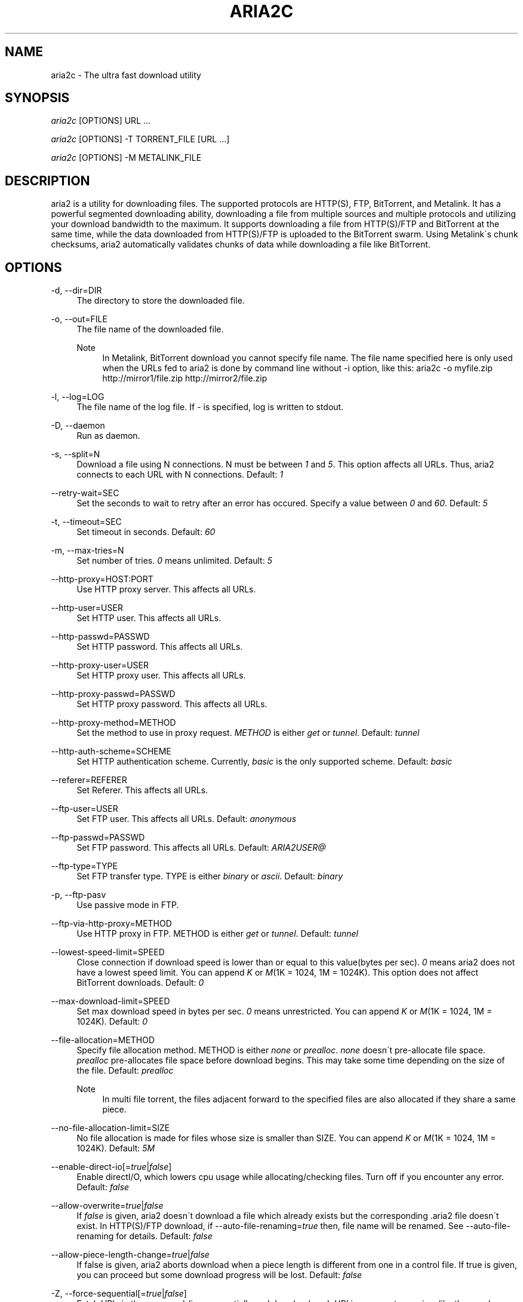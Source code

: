 .\"     Title: aria2c
.\"    Author: 
.\" Generator: DocBook XSL Stylesheets v1.73.1 <http://docbook.sf.net/>
.\"      Date: 04/15/2008
.\"    Manual: 
.\"    Source: 
.\"
.TH "ARIA2C" "1" "04/15/2008" "" ""
.\" disable hyphenation
.nh
.\" disable justification (adjust text to left margin only)
.ad l
.SH "NAME"
aria2c - The ultra fast download utility
.SH "SYNOPSIS"
\fIaria2c\fR [OPTIONS] URL \&...
.sp
\fIaria2c\fR [OPTIONS] \-T TORRENT_FILE [URL \&...]
.sp
\fIaria2c\fR [OPTIONS] \-M METALINK_FILE
.sp
.SH "DESCRIPTION"
aria2 is a utility for downloading files\. The supported protocols are HTTP(S), FTP, BitTorrent, and Metalink\. It has a powerful segmented downloading ability, downloading a file from multiple sources and multiple protocols and utilizing your download bandwidth to the maximum\. It supports downloading a file from HTTP(S)/FTP and BitTorrent at the same time, while the data downloaded from HTTP(S)/FTP is uploaded to the BitTorrent swarm\. Using Metalink\'s chunk checksums, aria2 automatically validates chunks of data while downloading a file like BitTorrent\.
.sp
.SH "OPTIONS"
.PP
\-d, \-\-dir=DIR
.RS 4
The directory to store the downloaded file\.
.RE
.PP
\-o, \-\-out=FILE
.RS 4
The file name of the downloaded file\.
.PP
Note
.RS 4
In Metalink, BitTorrent download you cannot specify file name\. The file name specified here is only used when the URLs fed to aria2 is done by command line without \-i option, like this: aria2c \-o myfile\.zip http://mirror1/file\.zip http://mirror2/file\.zip
.RE
.RE
.PP
\-l, \-\-log=LOG
.RS 4
The file name of the log file\. If
\fI\-\fR
is specified, log is written to stdout\.
.RE
.PP
\-D, \-\-daemon
.RS 4
Run as daemon\.
.RE
.PP
\-s, \-\-split=N
.RS 4
Download a file using N connections\. N must be between
\fI1\fR
and
\fI5\fR\. This option affects all URLs\. Thus, aria2 connects to each URL with N connections\. Default:
\fI1\fR
.RE
.PP
\-\-retry\-wait=SEC
.RS 4
Set the seconds to wait to retry after an error has occured\. Specify a value between
\fI0\fR
and
\fI60\fR\. Default:
\fI5\fR
.RE
.PP
\-t, \-\-timeout=SEC
.RS 4
Set timeout in seconds\. Default:
\fI60\fR
.RE
.PP
\-m, \-\-max\-tries=N
.RS 4
Set number of tries\.
\fI0\fR
means unlimited\. Default:
\fI5\fR
.RE
.PP
\-\-http\-proxy=HOST:PORT
.RS 4
Use HTTP proxy server\. This affects all URLs\.
.RE
.PP
\-\-http\-user=USER
.RS 4
Set HTTP user\. This affects all URLs\.
.RE
.PP
\-\-http\-passwd=PASSWD
.RS 4
Set HTTP password\. This affects all URLs\.
.RE
.PP
\-\-http\-proxy\-user=USER
.RS 4
Set HTTP proxy user\. This affects all URLs\.
.RE
.PP
\-\-http\-proxy\-passwd=PASSWD
.RS 4
Set HTTP proxy password\. This affects all URLs\.
.RE
.PP
\-\-http\-proxy\-method=METHOD
.RS 4
Set the method to use in proxy request\.
\fIMETHOD\fR
is either
\fIget\fR
or
\fItunnel\fR\. Default:
\fItunnel\fR
.RE
.PP
\-\-http\-auth\-scheme=SCHEME
.RS 4
Set HTTP authentication scheme\. Currently,
\fIbasic\fR
is the only supported scheme\. Default:
\fIbasic\fR
.RE
.PP
\-\-referer=REFERER
.RS 4
Set Referer\. This affects all URLs\.
.RE
.PP
\-\-ftp\-user=USER
.RS 4
Set FTP user\. This affects all URLs\. Default:
\fIanonymous\fR
.RE
.PP
\-\-ftp\-passwd=PASSWD
.RS 4
Set FTP password\. This affects all URLs\. Default:
\fIARIA2USER@\fR
.RE
.PP
\-\-ftp\-type=TYPE
.RS 4
Set FTP transfer type\. TYPE is either
\fIbinary\fR
or
\fIascii\fR\. Default:
\fIbinary\fR
.RE
.PP
\-p, \-\-ftp\-pasv
.RS 4
Use passive mode in FTP\.
.RE
.PP
\-\-ftp\-via\-http\-proxy=METHOD
.RS 4
Use HTTP proxy in FTP\. METHOD is either
\fIget\fR
or
\fItunnel\fR\. Default:
\fItunnel\fR
.RE
.PP
\-\-lowest\-speed\-limit=SPEED
.RS 4
Close connection if download speed is lower than or equal to this value(bytes per sec)\.
\fI0\fR
means aria2 does not have a lowest speed limit\. You can append
\fIK\fR
or
\fIM\fR(1K = 1024, 1M = 1024K)\. This option does not affect BitTorrent downloads\. Default:
\fI0\fR
.RE
.PP
\-\-max\-download\-limit=SPEED
.RS 4
Set max download speed in bytes per sec\.
\fI0\fR
means unrestricted\. You can append
\fIK\fR
or
\fIM\fR(1K = 1024, 1M = 1024K)\. Default:
\fI0\fR
.RE
.PP
\-\-file\-allocation=METHOD
.RS 4
Specify file allocation method\. METHOD is either
\fInone\fR
or
\fIprealloc\fR\.
\fInone\fR
doesn\'t pre\-allocate file space\.
\fIprealloc\fR
pre\-allocates file space before download begins\. This may take some time depending on the size of the file\. Default:
\fIprealloc\fR
.PP
Note
.RS 4
In multi file torrent, the files adjacent forward to the specified files are also allocated if they share a same piece\.
.RE
.RE
.PP
\-\-no\-file\-allocation\-limit=SIZE
.RS 4
No file allocation is made for files whose size is smaller than SIZE\. You can append
\fIK\fR
or
\fIM\fR(1K = 1024, 1M = 1024K)\. Default:
\fI5M\fR
.RE
.PP
\-\-enable\-direct\-io[=\fItrue\fR|\fIfalse\fR]
.RS 4
Enable directI/O, which lowers cpu usage while allocating/checking files\. Turn off if you encounter any error\. Default:
\fIfalse\fR
.RE
.PP
\-\-allow\-overwrite=\fItrue\fR|\fIfalse\fR
.RS 4
If
\fIfalse\fR
is given, aria2 doesn\'t download a file which already exists but the corresponding \.aria2 file doesn\'t exist\. In HTTP(S)/FTP download, if \-\-auto\-file\-renaming=\fItrue\fR
then, file name will be renamed\. See \-\-auto\-file\-renaming for details\. Default:
\fIfalse\fR
.RE
.PP
\-\-allow\-piece\-length\-change=\fItrue\fR|\fIfalse\fR
.RS 4
If false is given, aria2 aborts download when a piece length is different from one in a control file\. If true is given, you can proceed but some download progress will be lost\. Default:
\fIfalse\fR
.RE
.PP
\-Z, \-\-force\-sequential[=\fItrue\fR|\fIfalse\fR]
.RS 4
Fetch URIs in the command\-line sequentially and download each URI in a separate session, like the usual command\-line download utilities\. Default:
\fIfalse\fR
.RE
.PP
\-\-auto\-file\-renaming[=\fItrue\fR|\fIfalse\fR]
.RS 4
Rename file name if the same file already exists\. This option works only in HTTP(S)/FTP download\. The new file name has a dot and a number(1\.\.9999) appended\. Default:
\fItrue\fR
.RE
.PP
\-P, \-\-parameterized\-uri[=\fItrue\fR|\fIfalse\fR]
.RS 4
Enable parameterized URI support\. You can specify set of parts:
\fIhttp://{sv1,sv2,sv3}/foo\.iso\fR\. Also you can specify numeric sequences with step counter:
\fIhttp://host/image[000\-100:2]\.img\fR\. A step counter can be omitted\. If all URIs do not point to the same file, such as the second example above, \-Z option is required\. Default:
\fIfalse\fR
.RE
.PP
\-\-enable\-http\-keep\-alive[=\fItrue\fR|\fIfalse\fR]
.RS 4
Enable HTTP/1\.1 persistent connection\. Default:
\fIfalse\fR
.RE
.PP
\-\-enable\-http\-pipelining[=\fItrue\fR|\fIfalse\fR]
.RS 4
Enable HTTP/1\.1 pipelining\. Default:
\fIfalse\fR
.RE
.PP
\-\-check\-integrity=\fItrue\fR|\fIfalse\fR
.RS 4
Check file integrity by validating piece hash\. This option only affects in BitTorrent downloads and Metalink downloads with chunk checksums\. Use this option to re\-download a damaged portion of a file\. Default:
\fIfalse\fR
.RE
.PP
\-\-realtime\-chunk\-checksum=\fItrue\fR|\fIfalse\fR
.RS 4
Validate chunk of data by calculating checkusm while download a file if chunk checksums are provided\. Currently Metalink is the only way to to provide chunk checksums\. Default:
\fItrue\fR
.RE
.PP
\-c, \-\-continue
.RS 4
Continue downloading a partially downloaded file\. Use this option to resume a download started by a web browser or another program which downloads files sequentially from the beginning\. Currently this option is only applicable to HTTP(S)/FTP downloads\.
.RE
.PP
\-U, \-\-user\-agent=USER_AGENT
.RS 4
Set user agent for HTTP(S) downloads\.
.RE
.PP
\-n, \-\-no\-netrc
.RS 4
Disables netrc support\. netrc support is enabled by default\.
.RE
.PP
\-i, \-\-input\-file=FILE
.RS 4
Downloads URIs found in FILE\. You can specify multiple URIs for a single entity: separate URIs on a single line using the TAB character\. Reads input from stdin when
\fI\-\fR
is specified\.
.RE
.PP
\-j, \-\-max\-concurrent\-downloads=N
.RS 4
Set maximum number of concurrent downloads\. It should be used with the \-i option\. Default:
\fI5\fR
.RE
.PP
\-\-load\-cookies=FILE
.RS 4
Load cookies from FILE\. The format of FILE is the same used by Netscape and Mozilla\.
.RE
.PP
\-\-no\-conf
.RS 4
Disable loading aria2\.conf file\.
.RE
.PP
\-\-conf\-path=PATH
.RS 4
Change the configuration file path to PATH\. Default:
\fI$HOME/\.aria2/aria2\.conf\fR
.RE
.PP
\-\-stop=SEC
.RS 4
Stop application after SEC seconds has passed\. If
\fI0\fR
is given, this feature is disabled\. Default:
\fI0\fR
.RE
.PP
\-S, \-\-show\-files
.RS 4
Print file listing of \.torrent or \.metalink file and exit\. In case of \.torrent file, additional information (infohash, piece length, etc) is also printed\.
.RE
.PP
\-\-select\-file=INDEX\&...
.RS 4
Set file to download by specifing its index\. You can find the file index using the \-\-show\-files option\. Multiple indexes can be specified by using ",", for example:
\fI3,6\fR\. You can also use "\-" to specify a range:
\fI1\-5\fR\. "," and "\-" can be used together:
\fI1\-5,8,9\fR\. When used with the \-M option, index may vary depending on the query (see \-\-metalink\-* options)\.
.PP
Note
.RS 4
In multi file torrent, the adjacent files specified by this option may also be downloaded\. This is by design, not a bug\. A single piece may include several files or part of files, and aria2 writes the piece to the appropriate files\.
.RE
.RE
.PP
\-T, \-\-torrent\-file=TORRENT_FILE
.RS 4
The path to the \.torrent file\.
.RE
.PP
\-\-follow\-torrent=\fItrue\fR|\fIfalse\fR|\fImem\fR
.RS 4
If
\fItrue\fR
or
\fImem\fR
is specified, when a file whose suffix is "\.torrent" or content type is "application/x\-bittorrent" is downloaded, aria2 parses it as a torrent file and downloads files mentioned in it\. If
\fImem\fR
is specified, a torrent file is not written to the disk, but is just kept in memory\. If
\fIfalse\fR
is specified, the action mentioned above is not taken\. Default:
\fItrue\fR
.RE
.PP
\-\-direct\-file\-mapping=\fItrue\fR|\fIfalse\fR
.RS 4
Directly read from and write to each file mentioned in \.torrent file\. Use this option if lots of files are listed in \.torrent file and aria2 complains it cannot open files anymore\. Default:
\fItrue\fR
.RE
.PP
\-\-listen\-port=PORT\&...
.RS 4
Set TCP port number for BitTorrent downloads\. Multiple ports can be specified by using ",", for example:
\fI6881,6885\fR\. You can also use "\-" to specify a range:
\fI6881\-6999\fR\. "," and "\-" can be used together:
\fI6881\-6889,6999\fR\. Default:
\fI6881\-6999\fR
.PP
Note
.RS 4
Make sure that the specified ports are open for incoming TCP traffic\.
.RE
.RE
.PP
\-\-max\-upload\-limit=SPEED
.RS 4
Set max upload speed in bytes per sec\.
\fI0\fR
means unrestricted\. You can append
\fIK\fR
or
\fIM\fR(1K = 1024, 1M = 1024K)\. Default:
\fI0\fR
.RE
.PP
\-\-seed\-time=MINUTES
.RS 4
Specify seeding time in minutes\. Also see the \-\-seed\-ratio option\.
.RE
.PP
\-\-seed\-ratio=RATIO
.RS 4
Specify share ratio\. Seed completed torrents until share ratio reaches] RATIO\. I strongly encourages you to specify equals or more than
\fI1\.0\fR
here\. Specify
\fI0\.0\fR
if you intend to do seeding regardless of share ratio\. If \-\-seed\-time option is specified along with this option, seeding ends when at least one of the conditions is satisfied\. Default:
\fI1\.0\fR
.RE
.PP
\-\-peer\-id\-prefix=PEERI_ID_PREFIX
.RS 4
Specify the prefix of peer ID\. The peer ID in BitTorrent is 20 byte length\. If more than 20 bytes are specified, only first 20 bytes are used\. If less than 20 bytes are specified, the random alphabet characters are added to make it\'s length 20 bytes\. Default:
\fI\-aria2\-\fR
.RE
.PP
\-\-enable\-peer\-exchange[=\fItrue\fR|\fIfalse\fR]
.RS 4
Enable Peer Exchange extension\. If a private flag is set in a torrent, this feature is disabled for that download even if
\fItrue\fR
is given\. Default:
\fItrue\fR
.RE
.PP
\-\-enable\-dht[=\fItrue\fR|\fIfalse\fR]
.RS 4
Enable DHT functionality\. If a private flag is set in a torrent, aria2 doesn\'t use DHT for that download even if
\fItrue\fR
is given\. Default:
\fIfalse\fR
.RE
.PP
\-\-dht\-listen\-port=PORT\&...
.RS 4
Set UDP listening port for DHT\. Multiple ports can be specified by using ",", for example:
\fI6881,6885\fR\. You can also use "\-" to specify a range:
\fI6881\-6999\fR\. "," and "\-" can be used together\. Default:
\fI6881\-6999\fR
.RE
.PP
\-\-dht\-entry\-point=HOST:PORT
.RS 4
Set host and port as an entry point to DHT network\.
.RE
.PP
\-\-bt\-min\-crypto\-level=\fIplain\fR|\fIarc4\fR
.RS 4
Set minimum level of encryption method\. If several encryption methods are provided by a peer, aria2 chooses a lowest one which satisfies the given level\. Default:
\fIplain\fR
.RE
.PP
\-\-bt\-require\-crypto=\fItrue\fR|\fIfalse\fR
.RS 4
If true is given, aria2 doesn\'t accept and establish connection with legacy BitTorrent handshake(\e19BitTorrent protocol)\. Thus aria2 always uses Obfuscation handshake\. Default:
\fIfalse\fR
.RE
.PP
\-M, \-\-metalink\-file=METALINK_FILE
.RS 4
The file path to \.metalink file\.
.RE
.PP
\-C, \-\-metalink\-servers=NUM_SERVERS
.RS 4
The number of servers to connect to simultaneously\. Some metalinks regulates the number of servers to connect\. aria2 respects them\. Default:
\fI5\fR
.RE
.PP
\-\-metalink\-version=VERSION
.RS 4
The version of the file to download\.
.RE
.PP
\-\-metalink\-language=LANGUAGE
.RS 4
The language of the file to download\.
.RE
.PP
\-\-metalink\-os=OS
.RS 4
The operating system of the file to download\.
.RE
.PP
\-\-metalink\-location=LOCATION[,\&...]
.RS 4
The location of the preferred server\. A comma\-deliminated list of locations is acceptable, for example,
\fIJP,US\fR\.
.RE
.PP
\-\-metalink\-preferred\-protocol=PROTO
.RS 4
Specify preferred protocol\. The possible values are
\fIhttp\fR,
\fIhttps\fR,
\fIftp\fR
and
\fInone\fR\. Specifiy
\fInone\fR
to disable this feature\. Default:
\fInone\fR
.RE
.PP
\-\-follow\-metalink=\fItrue\fR|\fIfalse\fR|\fImem\fR
.RS 4
If
\fItrue\fR
or
\fImem\fR
is specified, when a file whose suffix is "\.metaink" or content type is "application/metalink+xml" is downloaded, aria2 parses it as a metalink file and downloads files mentioned in it\. If
\fImem\fR
is specified, a metalink file is not written to the disk, but is just kept in memory\. If
\fIfalse\fR
is specified, the action mentioned above is not taken\. Default:
\fItrue\fR
.RE
.PP
\-\-metalink\-enable\-unique\-protocol=\fItrue\fR|\fIfalse\fR
.RS 4
If
\fItrue\fR
is given and several protocols are available for a mirror in a metalink file, aria2 uses one of them\. Use \-\-metalink\-preferred\-protocol option to specify the preference of protocol\. Default:
\fItrue\fR
.RE
.PP
\-v, \-\-version
.RS 4
Print the version number, copyright and the configuration information and exit\.
.RE
.PP
\-h, \-\-help[=CATEGORY]
.RS 4
Print usage and exit\. The help messages are classified in several categories\. For example, type "\-\-help=http" for detailed explanation for the options related to HTTP\. If no matching category is found, search option name using a given word in forward match and print the result\. Available Values:
\fIbasic\fR,
\fIadvanced\fR,
\fIhttp\fR,
\fIftp\fR,
\fImetalink\fR,
\fIbittorrent\fR,
\fIall\fR
Default:
\fIbasic\fR
.RE
.PP
URL
.RS 4
You can specify multiple URLs\. Unless you specify \-Z option, all URLs must point to the same file or downloading will fail\. You can specify both torrent file with \-T option and URLs\. By doing this, download a file from both torrent swarm and HTTP(S)/FTP server at the same time, while the data from HTTP(S)/FTP are uploaded to the torrent swarm\. Note that only single file torrent can be integrated with HTTP(S)/FTP\.
.PP
Note
.RS 4
Make sure that URL is quoted with single(\') or double(") quotation if it contains "&" or any characters that have special meaning in shell\.
.RE
.RE
.SH "EXAMPLES"
.SS "HTTP/FTP Segmented Download"
.sp
.it 1 an-trap
.nr an-no-space-flag 1
.nr an-break-flag 1
.br
Download a file using 1 connection
.RS
.sp
.RS 4
.nf
aria2c http://host/file\.zip
.fi
.RE
.sp
.it 1 an-trap
.nr an-no-space-flag 1
.nr an-break-flag 1
.br
Note
To pause a download, press Ctrl\-C\. You can resume the transfer by run aria2c with the same argument at the same directory\. You can change URLs as long as they are pointing to the same file\.
.sp
.RE
.sp
.it 1 an-trap
.nr an-no-space-flag 1
.nr an-break-flag 1
.br
Download a file using 2 connections
.RS
.sp
.RS 4
.nf
aria2c \-s2 http://host/file\.zip
.fi
.RE
.RE
.sp
.it 1 an-trap
.nr an-no-space-flag 1
.nr an-break-flag 1
.br
Download a file from 2 different HTTP servers
.RS
.sp
.RS 4
.nf
aria2c http://host/file\.zip http://mirror/file\.zip
.fi
.RE
.RE
.sp
.it 1 an-trap
.nr an-no-space-flag 1
.nr an-break-flag 1
.br
Download a file from HTTP and FTP servers
.RS
.sp
.RS 4
.nf
aria2c http://host1/file\.zip ftp://host2/file\.zip
.fi
.RE
.RE
.sp
.it 1 an-trap
.nr an-no-space-flag 1
.nr an-break-flag 1
.br
Download files listed in a file concurrently
.RS
.sp
.RS 4
.nf
aria2c \-ifiles\.txt \-j5
.fi
.RE
.sp
.it 1 an-trap
.nr an-no-space-flag 1
.nr an-break-flag 1
.br
Note
\-j option specifies the number of concurrent downloads\.
.sp
.RE
.SS "Metalink Download"
.sp
.it 1 an-trap
.nr an-no-space-flag 1
.nr an-break-flag 1
.br
Download files with remote Metalink
.RS
.sp
.RS 4
.nf
aria2c \-\-follow\-metalink=mem http://host/file\.metalink
.fi
.RE
.RE
.sp
.it 1 an-trap
.nr an-no-space-flag 1
.nr an-break-flag 1
.br
Download using a local metalink file
.RS
.sp
.RS 4
.nf
aria2c \-p \-t10 \-\-lowest\-speed\-limit=4000 \-Mtest\.metalink
.fi
.RE
.sp
.it 1 an-trap
.nr an-no-space-flag 1
.nr an-break-flag 1
.br
Note
To pause a download, press Ctrl\-C\. You can resume the transfer by run aria2c with the same argument at the same directory\.
.sp
.RE
.sp
.it 1 an-trap
.nr an-no-space-flag 1
.nr an-break-flag 1
.br
Download only selected files using index
.RS
.sp
.RS 4
.nf
aria2c \-Mtest\.metalink \-\-select\-file=1\-4,8
.fi
.RE
.sp
.it 1 an-trap
.nr an-no-space-flag 1
.nr an-break-flag 1
.br
Note
The index is printed to the console using \-S option\.
.sp
.RE
.sp
.it 1 an-trap
.nr an-no-space-flag 1
.nr an-break-flag 1
.br
Download a file using a local .metalink file with user preference
.RS
.sp
.RS 4
.nf
aria2c \-Mtest\.metalink \-\-metalink\-location=JP,US \-\-metalink\-version=1\.1 \-\-metalink\-language=en\-US
.fi
.RE
.RE
.SS "BitTorrent Download"
.sp
.it 1 an-trap
.nr an-no-space-flag 1
.nr an-break-flag 1
.br
Download files from remote BitTorrent file
.RS
.sp
.RS 4
.nf
aria2c \-\-follow\-bittorrent=mem http://host/file\.torrent
.fi
.RE
.RE
.sp
.it 1 an-trap
.nr an-no-space-flag 1
.nr an-break-flag 1
.br
Download using a local torrent file
.RS
.sp
.RS 4
.nf
aria2c \-\-max\-upload\-limit=40K \-Tfile\.torrent
.fi
.RE
.sp
.it 1 an-trap
.nr an-no-space-flag 1
.nr an-break-flag 1
.br
Note
\-\-max\-upload\-limit specifies the max of upload rate\.
.sp
.sp
.it 1 an-trap
.nr an-no-space-flag 1
.nr an-break-flag 1
.br
Note
To pause a download, press Ctrl\-C\. You can resume the transfer by run aria2c with the same argument at the same directory\.
.sp
.RE
.sp
.it 1 an-trap
.nr an-no-space-flag 1
.nr an-break-flag 1
.br
Download a file using torrent and HTTP/FTP server
.RS
.sp
.RS 4
.nf
aria2c \-Ttest\.torrent http://host1/file ftp://host2/file
.fi
.RE
.sp
.it 1 an-trap
.nr an-no-space-flag 1
.nr an-break-flag 1
.br
Note
Downloading multi file torrent with HTTP/FTP is not supported\.
.sp
.RE
.sp
.it 1 an-trap
.nr an-no-space-flag 1
.nr an-break-flag 1
.br
Download only selected files using index(usually called "selectable download")
.RS
.sp
.RS 4
.nf
aria2c \-Ttest\.torrent \-\-select\-file=1\-4,8
.fi
.RE
.sp
.it 1 an-trap
.nr an-no-space-flag 1
.nr an-break-flag 1
.br
Note
The index is printed to the console using \-S option\.
.sp
.RE
.sp
.it 1 an-trap
.nr an-no-space-flag 1
.nr an-break-flag 1
.br
Change the listening port for incoming peer
.RS
.sp
.RS 4
.nf
aria2c \-Ttest\.torrent \-\-listen\-port=7000\-7001,8000
.fi
.RE
.sp
.it 1 an-trap
.nr an-no-space-flag 1
.nr an-break-flag 1
.br
Note
Since aria2 doesn\'t configure firewall or router for port forwarding, it\'s up to you to do it manually\.
.sp
.RE
.sp
.it 1 an-trap
.nr an-no-space-flag 1
.nr an-break-flag 1
.br
Specify the condition to stop program after torrent download finished
.RS
.sp
.RS 4
.nf
aria2c \-Ttest\.torrent \-\-seed\-time=120 \-\-seed\-ratio=1\.0
.fi
.RE
.sp
.it 1 an-trap
.nr an-no-space-flag 1
.nr an-break-flag 1
.br
Note
In the above example, the program exists when the 120 minutes has elapsed since download completed or seed ratio reaches 1\.0\.
.sp
.RE
.sp
.it 1 an-trap
.nr an-no-space-flag 1
.nr an-break-flag 1
.br
Throttle upload speed
.RS
.sp
.RS 4
.nf
aria2c \-Ttest\.torrent \-\-max\-upload\-limit=100K
.fi
.RE
.RE
.sp
.it 1 an-trap
.nr an-no-space-flag 1
.nr an-break-flag 1
.br
Enable DHT
.RS
.sp
.RS 4
.nf
aria2c \-Ttest\.torrent \-\-enable\-dht \-\-dht\-listen\-port=6881
.fi
.RE
.sp
.it 1 an-trap
.nr an-no-space-flag 1
.nr an-break-flag 1
.br
Note
DHT uses udp port\. Since aria2 doesn\'t configure firewall or router for port forwarding, it\'s up to you to do it manually\.
.sp
.RE
.SS "More advanced HTTP features"
.sp
.it 1 an-trap
.nr an-no-space-flag 1
.nr an-break-flag 1
.br
Load cookies
.RS
.sp
.RS 4
.nf
aria2c \-\-load\-cookies=cookies\.txt http://host/file\.zip
.fi
.RE
.sp
.it 1 an-trap
.nr an-no-space-flag 1
.nr an-break-flag 1
.br
Note
You can use Firefox/Mozilla\'s cookie file without modification\.
.sp
.RE
.sp
.it 1 an-trap
.nr an-no-space-flag 1
.nr an-break-flag 1
.br
Resume download started by web browsers or another programs
.RS
.sp
.RS 4
.nf
aria2c \-c \-s2 http://host/partiallydownloadedfile\.zip
.fi
.RE
.RE
.SS "And more advanced features"
.sp
.it 1 an-trap
.nr an-no-space-flag 1
.nr an-break-flag 1
.br
Throttle download speed
.RS
.sp
.RS 4
.nf
aria2c \-Mtest\.metalink \-\-max\-download\-limit=100K
.fi
.RE
.RE
.sp
.it 1 an-trap
.nr an-no-space-flag 1
.nr an-break-flag 1
.br
Repair a damaged download using --check-integrity option
.RS
.sp
.RS 4
.nf
aria2c \-Mtest\.metalink \-\-check\-integrity=true
.fi
.RE
.sp
.it 1 an-trap
.nr an-no-space-flag 1
.nr an-break-flag 1
.br
Note
This option is only available used with BitTorrent or metalink with chunk checksums\.
.sp
.RE
.sp
.it 1 an-trap
.nr an-no-space-flag 1
.nr an-break-flag 1
.br
Drop connection if download speed is lower than specified value
.RS
.sp
.RS 4
.nf
aria2c \-Mtest\.metalink \-\-lowest\-speed\-limit=10K
.fi
.RE
.RE
.sp
.it 1 an-trap
.nr an-no-space-flag 1
.nr an-break-flag 1
.br
Parameterized URI support
.RS
You can specify set of parts:
.sp
.sp
.RS 4
.nf
aria2c \-P http://{host1,host2,host3}/file\.iso
.fi
.RE
You can specify numeric sequence:
.sp
.sp
.RS 4
.nf
aria2c \-Z \-P http://host/image[000\-100]\.png
.fi
.RE
.sp
.it 1 an-trap
.nr an-no-space-flag 1
.nr an-break-flag 1
.br
Note
\-Z option is required if the all URIs don\'t point to the same file, such as the above example\.
.sp

You can specify step counter:
.sp
.sp
.RS 4
.nf
aria2c \-Z \-P http://host/image[A\-Z:2]\.png
.fi
.RE
.RE
.sp
.it 1 an-trap
.nr an-no-space-flag 1
.nr an-break-flag 1
.br
BitTorrent Encryption
.RS
Encrypt whole payload using ARC4:
.sp
.sp
.RS 4
.nf
aria2c \-Tfile\.torrent \-\-bt\-min\-crypto\-level=arc4 \-\-bt\-require\-crypto=true
.fi
.RE
.RE
.SH "RESUME DOWNLOAD"
Usually, you can resume transfer by just issuing same command(aria2c URL) if the previous transfer is made by aria2\.
.sp
If the previous transfer is made by a browser or wget like sequencial download manager, then use \-c option to continue the transfer(aria2c \-c URL)\.
.sp
.SH "CONTROL FILE"
aria2 uses a control file to keep track the progress of download\. A control file is placed at the same directory of the dowloading file and its filename is the filename of downloading file with "\.aria2" appended\. For example, if you are downloading file\.zip, then the control file should be file\.zip\.aria2\. (There is a exception for this naming convention\. If you are downloading a multi torrent, its control file is the "top directory" name of the torrent with "\.aria2" appended\. The "top directory" name is a value of "name" key in "info" directory in a torrent file\.)
.sp
Usually a control file is deleted once download completed\. If aria2 decides that download cannot be resumed(for example, when downloading a file from a HTTP server which doesn\'t support resume), a control file is not created\.
.sp
Normally if you lose a control file, you cannot resume download\. But if you have a torrent or metalink with chunk checksums for the file, you can resume the download without a control file by giving \-\-check\-integrity=true option to aria2c in command\-line\.
.sp
.SH "SEEDING DOWNLOADED FILE IN BITTORRENT"
You can seed downloaded file using \-\-check\-integrity=true option\.
.sp
.sp
.RS 4
.nf
aria2c \-\-check\-integrity=true \-T file\.torrent
.fi
.RE
.SH "FILES"
.SS "aria2\.conf"
User configuration file\. It must be placed under $HOME/\.aria2 and must be named as aria2\.conf\. In each line, there is 1 parameter whose syntax is name=value pair, where name is the long command\-line option name without \fI\-\-\fR prefix\. The lines beginning \fI#\fR are treated as comments\.
.sp
.sp
.RS 4
.nf
# sample configuration file for aria2c
file\-allocation=prealloc
listen\-port=60000
seed\-ratio=1\.0
max\-upload\-limit=100K
ftp\-pasv=true
.fi
.RE
.SS "dht\.dat"
The routing table of DHT is saved to the path $HOME/\.aria2/dht\.dat\.
.sp
.SH "RESOURCES"
Project web site: http://aria2\.sourceforge\.net/
.sp
metalink: http://www\.metalinker\.org/
.sp
.SH "REPORTING BUGS"
Report bugs to Tatsuhiro Tsujikawa <t\-tujikawa@users\.sourceforge\.net>
.sp
.SH "AUTHOR"
Tatsuhiro Tsujikawa <t\-tujikawa@users\.sourceforge\.net>
.sp
.SH "COPYRIGHT"
Copyright \(co 2006, 2008 Tatsuhiro Tsujikawa
.sp
This program is free software; you can redistribute it and/or modify it under the terms of the GNU General Public License as published by the Free Software Foundation; either version 2 of the License, or (at your option) any later version\.
.sp
This program is distributed in the hope that it will be useful, but WITHOUT ANY WARRANTY; without even the implied warranty of MERCHANTABILITY or FITNESS FOR A PARTICULAR PURPOSE\. See the GNU General Public License for more details\.
.sp
You should have received a copy of the GNU General Public License along with this program; if not, write to the Free Software Foundation, Inc\., 51 Franklin Street, Fifth Floor, Boston, MA 02110\-1301 USA
.sp
In addition, as a special exception, the copyright holders give permission to link the code of portions of this program with the OpenSSL library under certain conditions as described in each individual source file, and distribute linked combinations including the two\. You must obey the GNU General Public License in all respects for all of the code used other than OpenSSL\. If you modify file(s) with this exception, you may extend this exception to your version of the file(s), but you are not obligated to do so\. If you do not wish to do so, delete this exception statement from your version\. If you delete this exception statement from all source files in the program, then also delete it here\.
.sp
